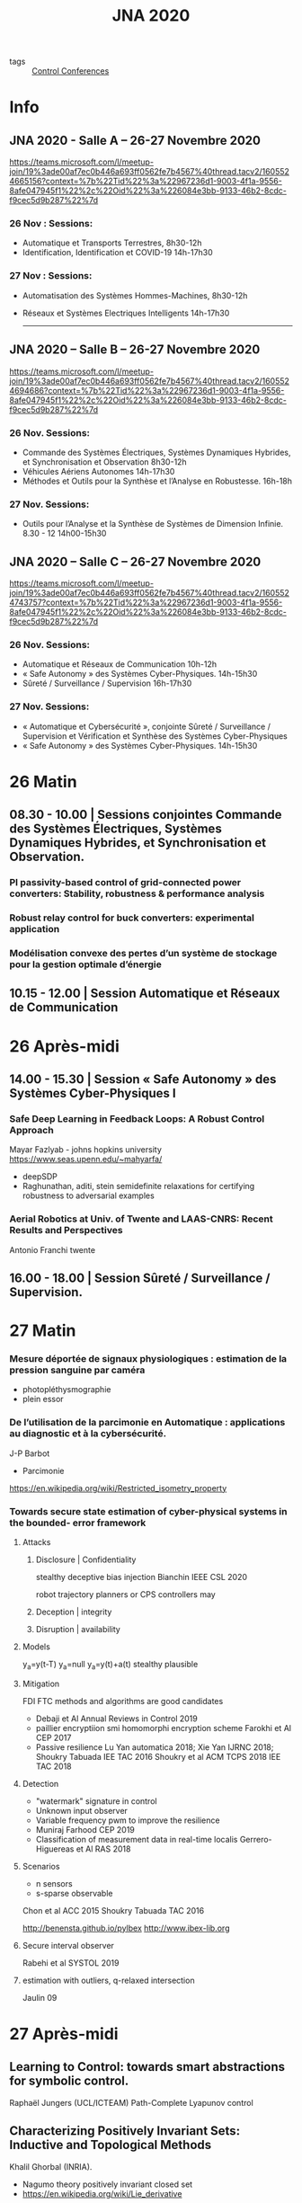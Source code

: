 #+title: JNA 2020
- tags :: [[file:20210120110751-control_conferences.org][Control Conferences]]

* Info
** JNA 2020 - Salle A – 26-27 Novembre 2020

https://teams.microsoft.com/l/meetup-join/19%3ade00af7ec0b446a693ff0562fe7b4567%40thread.tacv2/1605524665156?context=%7b%22Tid%22%3a%22967236d1-9003-4f1a-9556-8afe047945f1%22%2c%22Oid%22%3a%226084e3bb-9133-46b2-8cdc-f9cec5d9b287%22%7d

*** 26 Nov : Sessions:
- Automatique et Transports Terrestres,  8h30-12h
- Identification, Identification et COVID-19 14h-17h30

*** 27 Nov : Sessions:
  - Automatisation des Systèmes Hommes-Machines,  8h30-12h
  - Réseaux et Systèmes Electriques Intelligents  14h-17h30

                   ------------------------------------------------------------------------------------------------------------------------------------------------------

** JNA 2020 – Salle B – 26-27 Novembre 2020

https://teams.microsoft.com/l/meetup-join/19%3ade00af7ec0b446a693ff0562fe7b4567%40thread.tacv2/1605524694686?context=%7b%22Tid%22%3a%22967236d1-9003-4f1a-9556-8afe047945f1%22%2c%22Oid%22%3a%226084e3bb-9133-46b2-8cdc-f9cec5d9b287%22%7d

*** 26 Nov. Sessions:
- Commande des Systèmes Électriques, Systèmes Dynamiques Hybrides, et Synchronisation et Observation 8h30-12h
- Véhicules Aériens Autonomes 14h-17h30
- Méthodes et Outils pour la Synthèse et l’Analyse en Robustesse. 16h-18h

*** 27 Nov. Sessions:
- Outils pour l’Analyse et la Synthèse de Systèmes de Dimension Infinie. 8.30 - 12 14h00-15h30


** JNA 2020 – Salle C – 26-27 Novembre 2020

https://teams.microsoft.com/l/meetup-join/19%3ade00af7ec0b446a693ff0562fe7b4567%40thread.tacv2/1605524743757?context=%7b%22Tid%22%3a%22967236d1-9003-4f1a-9556-8afe047945f1%22%2c%22Oid%22%3a%226084e3bb-9133-46b2-8cdc-f9cec5d9b287%22%7d

*** 26 Nov. Sessions:
- Automatique et Réseaux de Communication 10h-12h
- « Safe Autonomy » des Systèmes Cyber-Physiques.  14h-15h30
- Sûreté / Surveillance / Supervision 16h-17h30

*** 27 Nov. Sessions:
- « Automatique et Cybersécurité », conjointe Sûreté / Surveillance / Supervision et Vérification et Synthèse des Systèmes Cyber-Physiques
- « Safe Autonomy » des Systèmes Cyber-Physiques. 14h-15h30

* 26 Matin
** 08.30 - 10.00 | Sessions conjointes Commande des Systèmes Électriques, Systèmes Dynamiques Hybrides, et Synchronisation et Observation.
*** PI passivity-based control of grid-connected power converters: Stability, robustness & performance analysis
*** Robust relay control for buck converters: experimental application
*** Modélisation convexe des pertes d’un système de stockage pour la gestion optimale d’énergie
** 10.15 - 12.00 | Session Automatique et Réseaux de Communication
* 26 Après-midi
** 14.00 - 15.30 | Session « Safe Autonomy » des Systèmes Cyber-Physiques I
*** Safe Deep Learning in Feedback Loops: A Robust Control Approach
Mayar Fazlyab - johns hopkins university
https://www.seas.upenn.edu/~mahyarfa/
- deepSDP
- Raghunathan, aditi, stein semidefinite relaxations for certifying robustness to adversarial examples
*** Aerial Robotics at Univ. of Twente and LAAS-CNRS: Recent Results and Perspectives
Antonio Franchi twente
** 16.00 - 18.00 | Session Sûreté / Surveillance / Supervision.

* 27 Matin
*** Mesure déportée de signaux physiologiques : estimation de la pression sanguine par caméra
- photopléthysmographie
- plein essor
*** De l’utilisation de la parcimonie en Automatique : applications au diagnostic et à la cybersécurité.
    J-P Barbot

    - Parcimonie
https://en.wikipedia.org/wiki/Restricted_isometry_property

*** Towards secure state estimation of cyber-physical systems in the bounded- error framework
**** Attacks
***** Disclosure | Confidentiality
stealthy deceptive bias injection
Bianchin IEEE CSL 2020

robot trajectory planners or CPS controllers may
***** Deception | integrity
***** Disruption | availability
**** Models
y_a=y(t-T)
y_a=null
y_a=y(t)+a(t)
stealthy plausible
**** Mitigation
FDI FTC methods and algorithms are good candidates
- Debaji et Al Annual Reviews in Control 2019
- paillier encryptiion smi homomorphi encryption scheme
  Farokhi et Al CEP 2017
- Passive resilience
  Lu Yan automatica 2018; Xie Yan IJRNC 2018; Shoukry Tabuada IEE TAC 2016
  Shoukry et al ACM TCPS 2018 IEE TAC 2018
**** Detection
- "watermark" signature in control
- Unknown input observer
- Variable frequency pwm to improve the resilience
- Muniraj Farhood CEP 2019
- Classification of measurement data in real-time localis
  Gerrero-Higuereas et Al RAS 2018

**** Scenarios
- n sensors
- s-sparse observable
Chon et al ACC 2015
Shoukry Tabuada TAC 2016


http://benensta.github.io/pylbex
http://www.ibex-lib.org

**** Secure interval observer
Rabehi et al SYSTOL 2019




**** estimation with outliers, q-relaxed intersection
Jaulin 09

* 27 Après-midi
** Learning to Control: towards smart abstractions for symbolic control.
Raphaël Jungers (UCL/ICTEAM)
Path-Complete Lyapunov control
** Characterizing Positively Invariant Sets: Inductive and Topological Methods
Khalil Ghorbal (INRIA).
- Nagumo theory positively invariant closed set
- https://en.wikipedia.org/wiki/Lie_derivative
RAGLib
http://arxiv.org/abs/2009.09797
** Towards robust methods for indoor localization using interval fingerprint.
Nacim Ramdani
https://anyplace.cs.ucy.ac.cy
